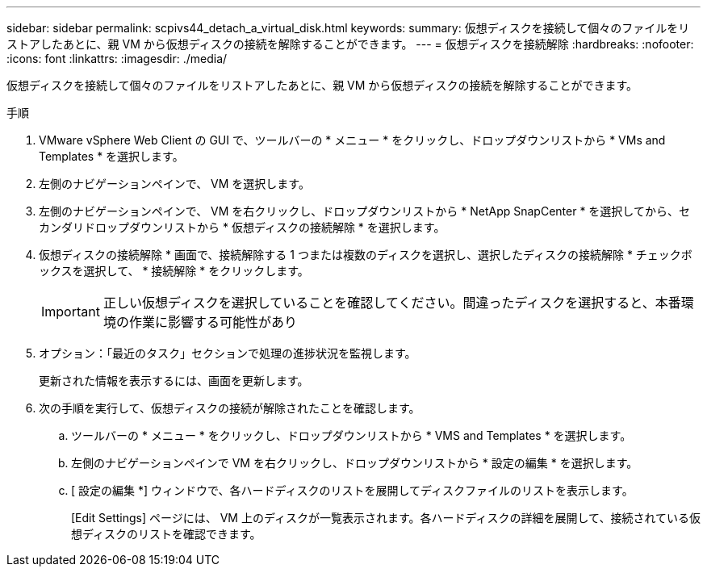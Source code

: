 ---
sidebar: sidebar 
permalink: scpivs44_detach_a_virtual_disk.html 
keywords:  
summary: 仮想ディスクを接続して個々のファイルをリストアしたあとに、親 VM から仮想ディスクの接続を解除することができます。 
---
= 仮想ディスクを接続解除
:hardbreaks:
:nofooter: 
:icons: font
:linkattrs: 
:imagesdir: ./media/


[role="lead"]
仮想ディスクを接続して個々のファイルをリストアしたあとに、親 VM から仮想ディスクの接続を解除することができます。

.手順
. VMware vSphere Web Client の GUI で、ツールバーの * メニュー * をクリックし、ドロップダウンリストから * VMs and Templates * を選択します。
. 左側のナビゲーションペインで、 VM を選択します。
. 左側のナビゲーションペインで、 VM を右クリックし、ドロップダウンリストから * NetApp SnapCenter * を選択してから、セカンダリドロップダウンリストから * 仮想ディスクの接続解除 * を選択します。
. 仮想ディスクの接続解除 * 画面で、接続解除する 1 つまたは複数のディスクを選択し、選択したディスクの接続解除 * チェックボックスを選択して、 * 接続解除 * をクリックします。
+

IMPORTANT: 正しい仮想ディスクを選択していることを確認してください。間違ったディスクを選択すると、本番環境の作業に影響する可能性があり

. オプション：「最近のタスク」セクションで処理の進捗状況を監視します。
+
更新された情報を表示するには、画面を更新します。

. 次の手順を実行して、仮想ディスクの接続が解除されたことを確認します。
+
.. ツールバーの * メニュー * をクリックし、ドロップダウンリストから * VMS and Templates * を選択します。
.. 左側のナビゲーションペインで VM を右クリックし、ドロップダウンリストから * 設定の編集 * を選択します。
.. [ 設定の編集 *] ウィンドウで、各ハードディスクのリストを展開してディスクファイルのリストを表示します。
+
[Edit Settings] ページには、 VM 上のディスクが一覧表示されます。各ハードディスクの詳細を展開して、接続されている仮想ディスクのリストを確認できます。





